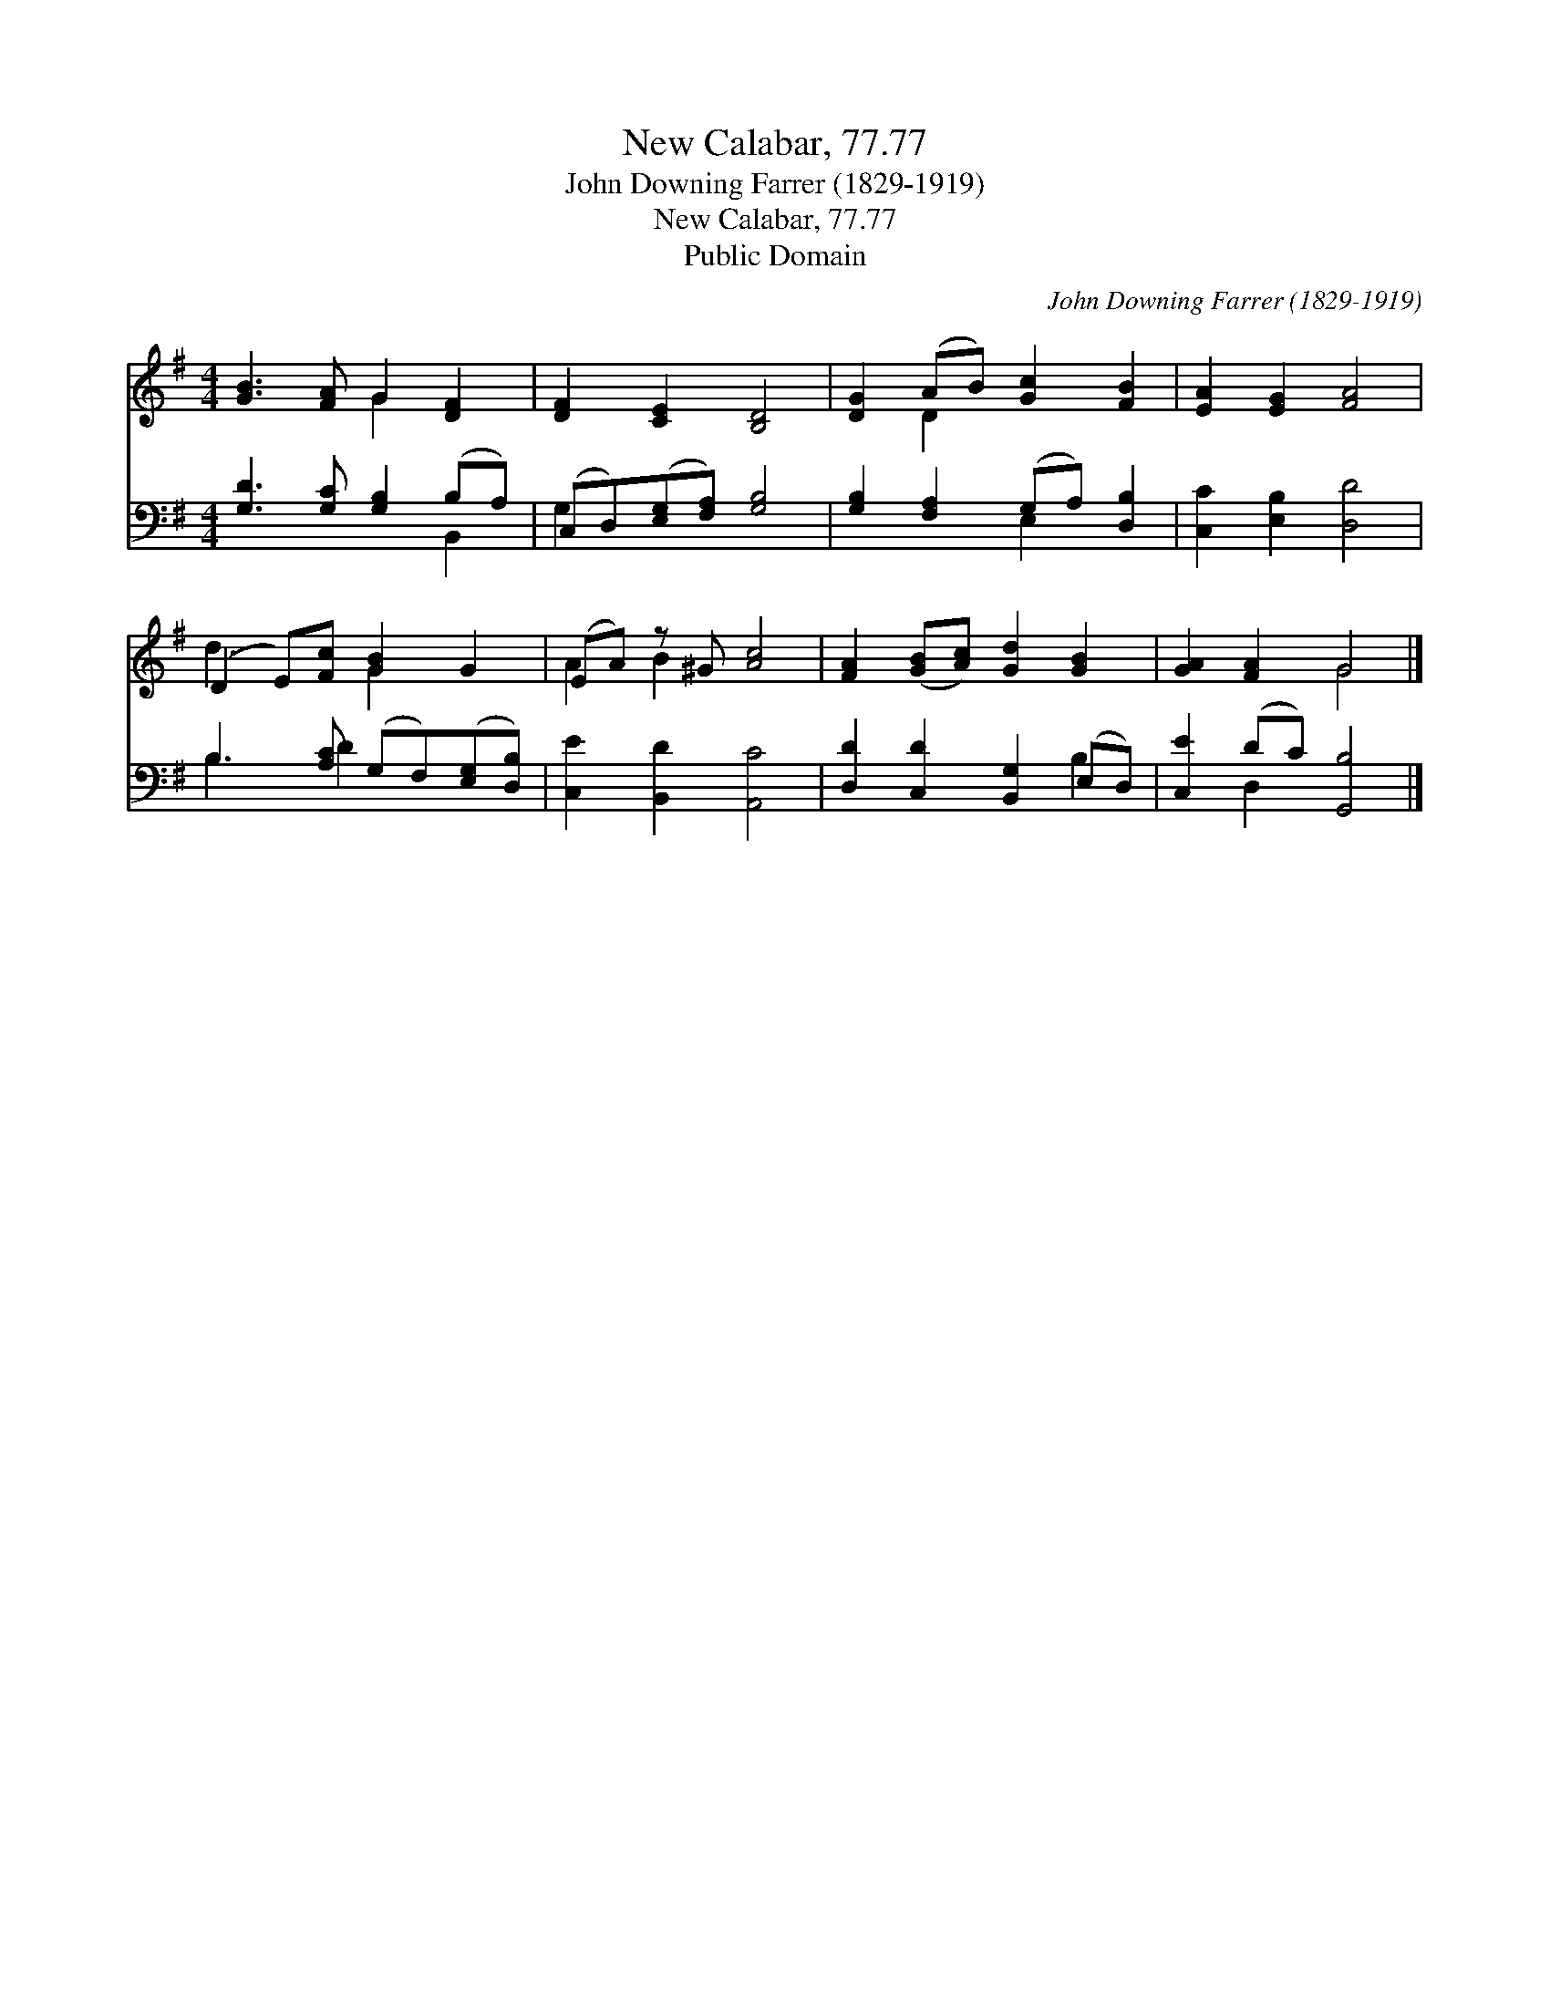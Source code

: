 X:1
T:New Calabar, 77.77
T:John Downing Farrer (1829-1919)
T:New Calabar, 77.77
T:Public Domain
C:John Downing Farrer (1829-1919)
Z:Public Domain
%%score ( 1 2 ) ( 3 4 )
L:1/8
M:4/4
K:G
V:1 treble 
V:2 treble 
V:3 bass 
V:4 bass 
V:1
 [GB]3 [FA] G2 [DF]2 | [DF]2 [CE]2 [B,D]4 | [DG]2 (AB) [Gc]2 [FB]2 | [EA]2 [EG]2 [FA]4 | %4
 (D2 E)[Fc] [GB]2 G2 | (EA) z ^G [Ac]4 | [FA]2 ([GB][Ac]) [Gd]2 [GB]2 | [GA]2 [FA]2 G4 |] %8
V:2
 x4 G2 x2 | x8 | x2 D2 x4 | x8 | d3 x G2 x2 | A2 B2 x4 | x8 | x4 G4 |] %8
V:3
 [G,D]3 [G,C] [G,B,]2 (B,A,) | (C,D,)([E,G,][F,A,]) [G,B,]4 | [G,B,]2 [F,A,]2 (G,A,) [D,B,]2 | %3
 [C,C]2 [E,B,]2 [D,D]4 | B,3 [A,C] (G,F,)([E,G,][D,B,]) | [C,E]2 [B,,D]2 [A,,C]4 | %6
 [D,D]2 [C,D]2 [B,,G,]2 (E,D,) | [C,E]2 (DC) [G,,B,]4 |] %8
V:4
 x6 B,,2 | G,2 x6 | x4 E,2 x2 | x8 | B,3 D2 x3 | x8 | x6 B,2 | x2 D,2 x4 |] %8


